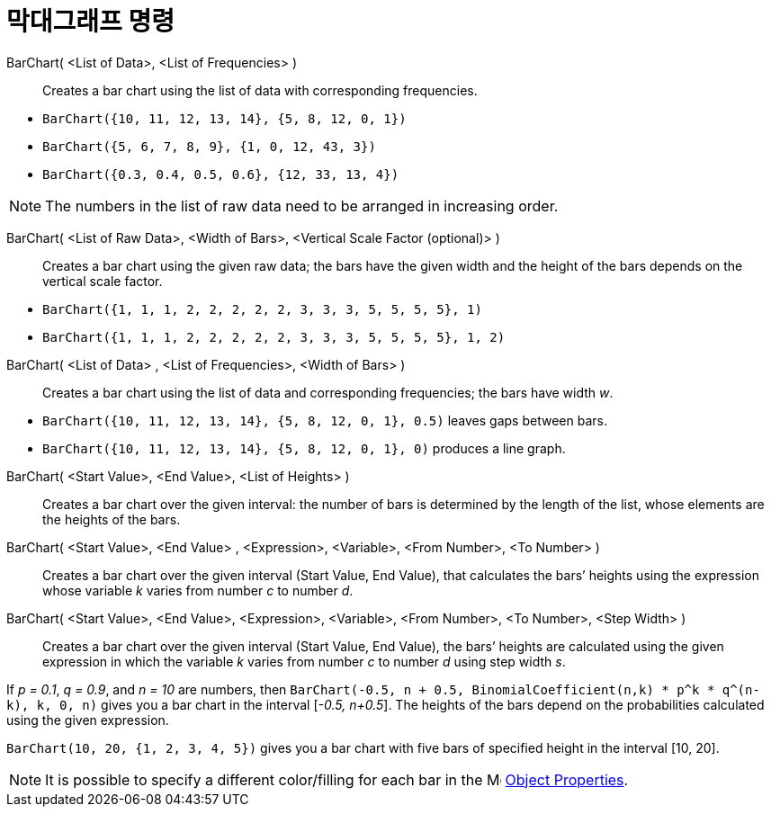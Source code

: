 = 막대그래프 명령
:page-en: commands/BarChart
ifdef::env-github[:imagesdir: /ko/modules/ROOT/assets/images]

BarChart( <List of Data>, <List of Frequencies> )::
  Creates a bar chart using the list of data with corresponding frequencies.

[EXAMPLE]
====

* `++BarChart({10, 11, 12, 13, 14}, {5, 8, 12, 0, 1})++`
* `++BarChart({5, 6, 7, 8, 9}, {1, 0, 12, 43, 3})++`
* `++BarChart({0.3, 0.4, 0.5, 0.6}, {12, 33, 13, 4})++`

====

[NOTE]
====

The numbers in the list of raw data need to be arranged in increasing order.

====

BarChart( <List of Raw Data>, <Width of Bars>, <Vertical Scale Factor (optional)> )::
  Creates a bar chart using the given raw data; the bars have the given width and the height of the bars depends on the
  vertical scale factor.

[EXAMPLE]
====

* `++BarChart({1, 1, 1, 2, 2, 2, 2, 2, 3, 3, 3, 5, 5, 5, 5}, 1)++`
* `++BarChart({1, 1, 1, 2, 2, 2, 2, 2, 3, 3, 3, 5, 5, 5, 5}, 1, 2)++`

====

BarChart( <List of Data> , <List of Frequencies>, <Width of Bars> )::
  Creates a bar chart using the list of data and corresponding frequencies; the bars have width _w_.

[EXAMPLE]
====

* `++BarChart({10, 11, 12, 13, 14}, {5, 8, 12, 0, 1}, 0.5)++` leaves gaps between bars.
* `++BarChart({10, 11, 12, 13, 14}, {5, 8, 12, 0, 1}, 0)++` produces a line graph.

====

BarChart( <Start Value>, <End Value>, <List of Heights> )::
  Creates a bar chart over the given interval: the number of bars is determined by the length of the list, whose
  elements are the heights of the bars.
BarChart( <Start Value>, <End Value> , <Expression>, <Variable>, <From Number>, <To Number> )::
  Creates a bar chart over the given interval (Start Value, End Value), that calculates the bars’ heights using the
  expression whose variable _k_ varies from number _c_ to number _d_.
BarChart( <Start Value>, <End Value>, <Expression>, <Variable>, <From Number>, <To Number>, <Step Width> )::
  Creates a bar chart over the given interval (Start Value, End Value), the bars’ heights are calculated using the given
  expression in which the variable _k_ varies from number _c_ to number _d_ using step width _s_.

[EXAMPLE]
====

If _p = 0.1_, _q = 0.9_, and _n = 10_ are numbers, then
`++BarChart(-0.5, n + 0.5, BinomialCoefficient(n,k) * p^k * q^(n-k), k, 0, n)++` gives you a bar chart in the interval
[_-0.5, n+0.5_]. The heights of the bars depend on the probabilities calculated using the given expression.

====

[EXAMPLE]
====

`++BarChart(10, 20, {1, 2, 3, 4, 5})++` gives you a bar chart with five bars of specified height in the interval [10,
20].

====

[NOTE]
====

It is possible to specify a different color/filling for each bar in the
image:16px-Menu-options.svg.png[Menu-options.svg,width=16,height=16]
xref:/s_index_php?title=Object_Properties_action=edit_redlink=1.adoc[Object Properties].

====

